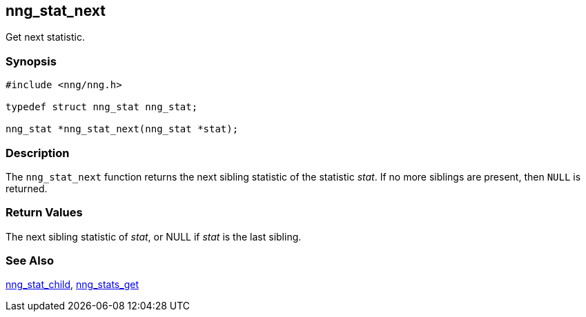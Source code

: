 ## nng_stat_next

Get next statistic.

### Synopsis

```c
#include <nng/nng.h>

typedef struct nng_stat nng_stat;

nng_stat *nng_stat_next(nng_stat *stat);
```

### Description

The `nng_stat_next` function returns the next sibling statistic of the
statistic _stat_.
If no more siblings are present, then `NULL` is returned.

### Return Values

The next sibling statistic of _stat_, or NULL if _stat_ is the last sibling.

### See Also

xref:nng_stat_child.adoc[nng_stat_child],
xref:nng_stats_get.adoc[nng_stats_get]
